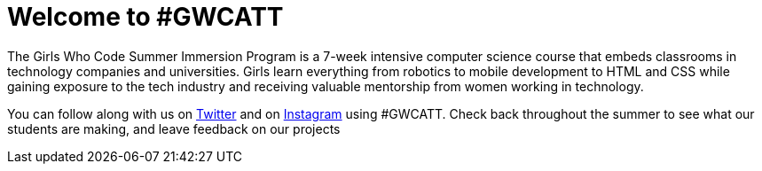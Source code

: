 = Welcome to #GWCATT

:published_at: 2015-07-09

:hp-tags: Week 1

The Girls Who Code Summer Immersion Program is a 7-week intensive computer science course that embeds classrooms in technology companies and universities. Girls learn everything from robotics to mobile development to HTML and CSS while gaining exposure to the tech industry and receiving valuable mentorship from women working in technology.

You can follow along with us on http://www.twitter.com/GirlsWhoCodeNYC[Twitter] and on http://www.instagram.com/GirlsWhoCodeATT[Instagram] using #GWCATT. Check back throughout the summer to see what our students are making, and leave feedback on our projects